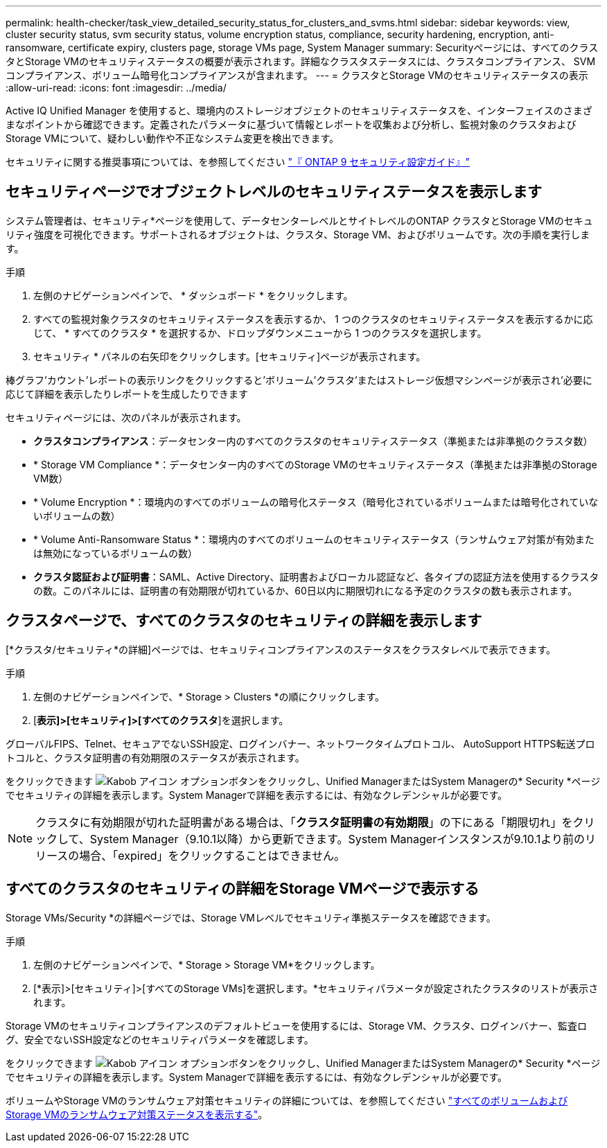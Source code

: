 ---
permalink: health-checker/task_view_detailed_security_status_for_clusters_and_svms.html 
sidebar: sidebar 
keywords: view, cluster security status, svm security status, volume encryption status, compliance, security hardening, encryption, anti-ransomware, certificate expiry, clusters page, storage VMs page, System Manager 
summary: Securityページには、すべてのクラスタとStorage VMのセキュリティステータスの概要が表示されます。詳細なクラスタステータスには、クラスタコンプライアンス、 SVM コンプライアンス、ボリューム暗号化コンプライアンスが含まれます。 
---
= クラスタとStorage VMのセキュリティステータスの表示
:allow-uri-read: 
:icons: font
:imagesdir: ../media/


[role="lead"]
Active IQ Unified Manager を使用すると、環境内のストレージオブジェクトのセキュリティステータスを、インターフェイスのさまざまなポイントから確認できます。定義されたパラメータに基づいて情報とレポートを収集および分析し、監視対象のクラスタおよびStorage VMについて、疑わしい動作や不正なシステム変更を検出できます。

セキュリティに関する推奨事項については、を参照してください http://www.netapp.com/us/media/tr-4569.pdf["『 ONTAP 9 セキュリティ設定ガイド』"]



== セキュリティページでオブジェクトレベルのセキュリティステータスを表示します

システム管理者は、セキュリティ*ページを使用して、データセンターレベルとサイトレベルのONTAP クラスタとStorage VMのセキュリティ強度を可視化できます。サポートされるオブジェクトは、クラスタ、Storage VM、およびボリュームです。次の手順を実行します。

.手順
. 左側のナビゲーションペインで、 * ダッシュボード * をクリックします。
. すべての監視対象クラスタのセキュリティステータスを表示するか、 1 つのクラスタのセキュリティステータスを表示するかに応じて、 * すべてのクラスタ * を選択するか、ドロップダウンメニューから 1 つのクラスタを選択します。
. セキュリティ * パネルの右矢印をクリックします。[セキュリティ]ページが表示されます。


棒グラフ'カウント'レポートの表示リンクをクリックすると'ボリューム'クラスタ'またはストレージ仮想マシンページが表示され'必要に応じて詳細を表示したりレポートを生成したりできます

セキュリティページには、次のパネルが表示されます。

* *クラスタコンプライアンス*：データセンター内のすべてのクラスタのセキュリティステータス（準拠または非準拠のクラスタ数）
* * Storage VM Compliance *：データセンター内のすべてのStorage VMのセキュリティステータス（準拠または非準拠のStorage VM数）
* * Volume Encryption *：環境内のすべてのボリュームの暗号化ステータス（暗号化されているボリュームまたは暗号化されていないボリュームの数）
* * Volume Anti-Ransomware Status *：環境内のすべてのボリュームのセキュリティステータス（ランサムウェア対策が有効または無効になっているボリュームの数）
* *クラスタ認証および証明書*：SAML、Active Directory、証明書およびローカル認証など、各タイプの認証方法を使用するクラスタの数。このパネルには、証明書の有効期限が切れているか、60日以内に期限切れになる予定のクラスタの数も表示されます。




== クラスタページで、すべてのクラスタのセキュリティの詳細を表示します

[*クラスタ/セキュリティ*の詳細]ページでは、セキュリティコンプライアンスのステータスをクラスタレベルで表示できます。

.手順
. 左側のナビゲーションペインで、* Storage > Clusters *の順にクリックします。
. [*表示]>[セキュリティ]>[すべてのクラスタ*]を選択します。


グローバルFIPS、Telnet、セキュアでないSSH設定、ログインバナー、ネットワークタイムプロトコル、 AutoSupport HTTPS転送プロトコルと、クラスタ証明書の有効期限のステータスが表示されます。

をクリックできます image:icon_kabob.gif["Kabob アイコン"] オプションボタンをクリックし、Unified ManagerまたはSystem Managerの* Security *ページでセキュリティの詳細を表示します。System Managerで詳細を表示するには、有効なクレデンシャルが必要です。


NOTE: クラスタに有効期限が切れた証明書がある場合は、「*クラスタ証明書の有効期限*」の下にある「期限切れ」をクリックして、System Manager（9.10.1以降）から更新できます。System Managerインスタンスが9.10.1より前のリリースの場合、「expired」をクリックすることはできません。



== すべてのクラスタのセキュリティの詳細をStorage VMページで表示する

Storage VMs/Security *の詳細ページでは、Storage VMレベルでセキュリティ準拠ステータスを確認できます。

.手順
. 左側のナビゲーションペインで、* Storage > Storage VM*をクリックします。
. [*表示]>[セキュリティ]>[すべてのStorage VMs]を選択します。*セキュリティパラメータが設定されたクラスタのリストが表示されます。


Storage VMのセキュリティコンプライアンスのデフォルトビューを使用するには、Storage VM、クラスタ、ログインバナー、監査ログ、安全でないSSH設定などのセキュリティパラメータを確認します。

をクリックできます image:icon_kabob.gif["Kabob アイコン"] オプションボタンをクリックし、Unified ManagerまたはSystem Managerの* Security *ページでセキュリティの詳細を表示します。System Managerで詳細を表示するには、有効なクレデンシャルが必要です。

ボリュームやStorage VMのランサムウェア対策セキュリティの詳細については、を参照してください link:../health-checker/task_view_antiransomware_status_of_all_volumes_storage_vms.html["すべてのボリュームおよびStorage VMのランサムウェア対策ステータスを表示する"]。
